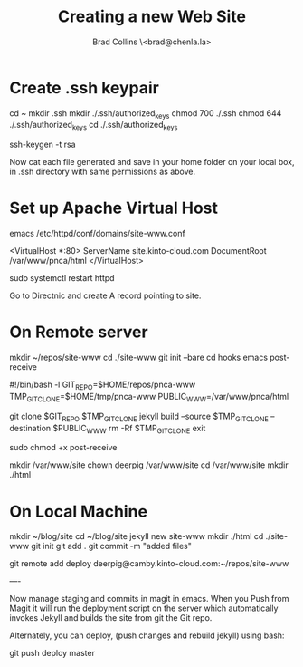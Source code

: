 #   -*- mode: org; fill-column: 60 -*-
#+TITLE: Creating a new Web Site
#+AUTHOR: Brad Collins \<brad@chenla.la>
#+DATE:
#+STARTUP: content
#+INFOJS_OPT: view:info toc:t ltoc:t
#+HTML_HEAD_EXTRA: <style>body {margin-left:50px; width:60%;}</style>
  :PROPERTIES:
  :Name: /home/deerpig/proj/deerpig/deerpig-install/jekyll-new-site.org
  :Created: 2016-06-29T12:12@Wat Phnom (11.5733N17-104.925295W)
  :ID: 33bde4be-47a5-4665-a2ce-ba85a59639df
  :URL:
  :END:

* Create .ssh keypair

cd ~
mkdir .ssh
mkdir ./.ssh/authorized_keys
chmod 700 ./.ssh
chmod 644 ./.ssh/authorized_keys
cd ./.ssh/authorized_keys

ssh-keygen -t rsa

Now cat each file generated and save in your home folder on your local
box, in .ssh directory with same permissions as above.

* Set up Apache Virtual Host

emacs /etc/httpd/conf/domains/site-www.conf

<VirtualHost *:80>
  ServerName site.kinto-cloud.com
  DocumentRoot /var/www/pnca/html
</VirtualHost>

sudo systemctl restart httpd

Go to Directnic and create A record pointing to site.

* On Remote server

mkdir ~/repos/site-www
cd ./site-www
git init --bare
cd hooks
emacs post-receive

#!/bin/bash -l
GIT_REPO=$HOME/repos/pnca-www
TMP_GIT_CLONE=$HOME/tmp/pnca-www
PUBLIC_WWW=/var/www/pnca/html

git clone $GIT_REPO $TMP_GIT_CLONE
jekyll build --source $TMP_GIT_CLONE --destination $PUBLIC_WWW
rm -Rf $TMP_GIT_CLONE
exit

sudo chmod +x post-receive

mkdir /var/www/site
chown deerpig /var/www/site
cd /var/www/site
mkdir ./html

* On Local Machine

mkdir ~/blog/site
cd ~/blog/site
jekyll new site-www
mkdir ./html
cd ./site-www
git init
git add .
git commit -m "added files"

git remote add deploy deerpig@camby.kinto-cloud.com:~/repos/site-www

----

Now manage staging and commits in magit in emacs.  When you Push from
Magit it will run the deployment script on the server which
automatically invokes Jekyll and builds the site from git the Git repo.

Alternately, you can deploy, (push changes and rebuild jekyll) using
bash:

    git push deploy master
